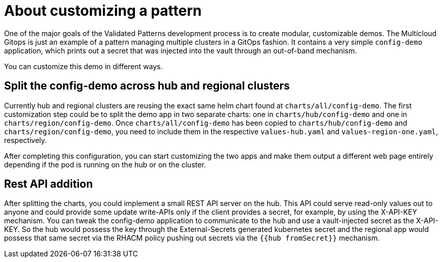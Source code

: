 :_content-type: CONCEPT
:imagesdir: ../../images

[id="about-customizing-pattern"]
= About customizing a pattern

One of the major goals of the Validated Patterns development process is to create modular, customizable demos. The Multicloud Gitops is just an example of a pattern managing multiple clusters in a GitOps fashion. It contains a very simple `config-demo` application, which prints out a secret that was injected into the vault through an out-of-band mechanism.

You can customize this demo in different ways.

[id="split-config-demo"]
== Split the config-demo across hub and regional clusters

Currently hub and regional clusters are reusing the exact same helm chart found at `charts/all/config-demo`. The first customization step could be to split the demo app in two separate charts: one in `charts/hub/config-demo` and one in `charts/region/config-demo`. Once `charts/all/config-demo` has been copied to `charts/hub/config-demo` and `charts/region/config-demo`, you need to include them in the respective `values-hub.yaml` and `values-region-one.yaml`, respectively.

After completing this configuration, you can start customizing the two apps and make them output a different web page entirely depending if the pod is running on the hub or on the cluster.

== Rest API addition

After splitting the charts, you could implement a small REST API server on the hub. This API could serve read-only values out to anyone and could provide some update write-APIs only if the client provides a secret, for example, by using the X-API-KEY mechanism. You can tweak the config-demo application to communicate to the hub and use a vault-injected secret as the X-API-KEY. So the hub would possess the key through the External-Secrets generated kubernetes secret and the regional app would possess that same secret via the RHACM policy pushing out secrets via the `{{hub fromSecret}}` mechanism.